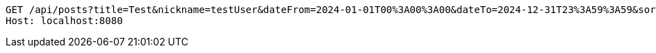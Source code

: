[source,http,options="nowrap"]
----
GET /api/posts?title=Test&nickname=testUser&dateFrom=2024-01-01T00%3A00%3A00&dateTo=2024-12-31T23%3A59%3A59&sort=createdAt&direction=DESC&size=10&offset=0 HTTP/1.1
Host: localhost:8080

----